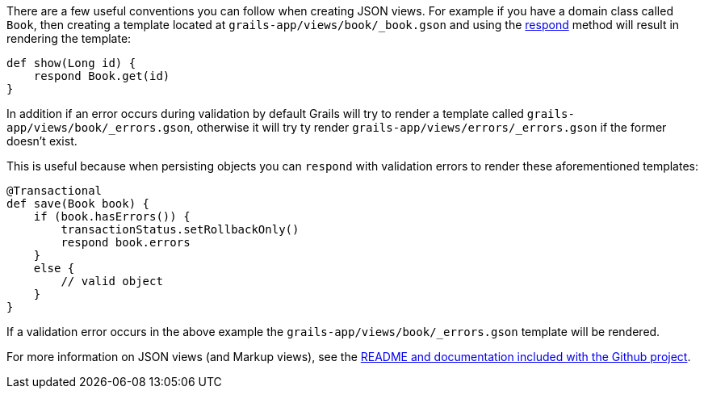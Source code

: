 There are a few useful conventions you can follow when creating JSON views. For example if you have a domain class called `Book`, then creating a template located at `grails-app/views/book/_book.gson` and using the <<ref-controllers-respond,respond>> method will result in rendering the template:

[source,groovy]
----
def show(Long id) {
    respond Book.get(id)
}
----

In addition if an error occurs during validation by default Grails will try to render a template called `grails-app/views/book/_errors.gson`, otherwise it will try ty render `grails-app/views/errors/_errors.gson` if the former doesn't exist.

This is useful because when persisting objects you can `respond` with validation errors to render these aforementioned templates:

[source,groovy]
----
@Transactional
def save(Book book) {
    if (book.hasErrors()) {
        transactionStatus.setRollbackOnly()
        respond book.errors
    }    
    else {
        // valid object
    }
}
----

If a validation error occurs in the above example the `grails-app/views/book/_errors.gson` template will be rendered.

For more information on JSON views (and Markup views), see the <<ref-comgrailsgrailsviews-README and documentation included with the Github project,README and documentation included with the Github project>>.